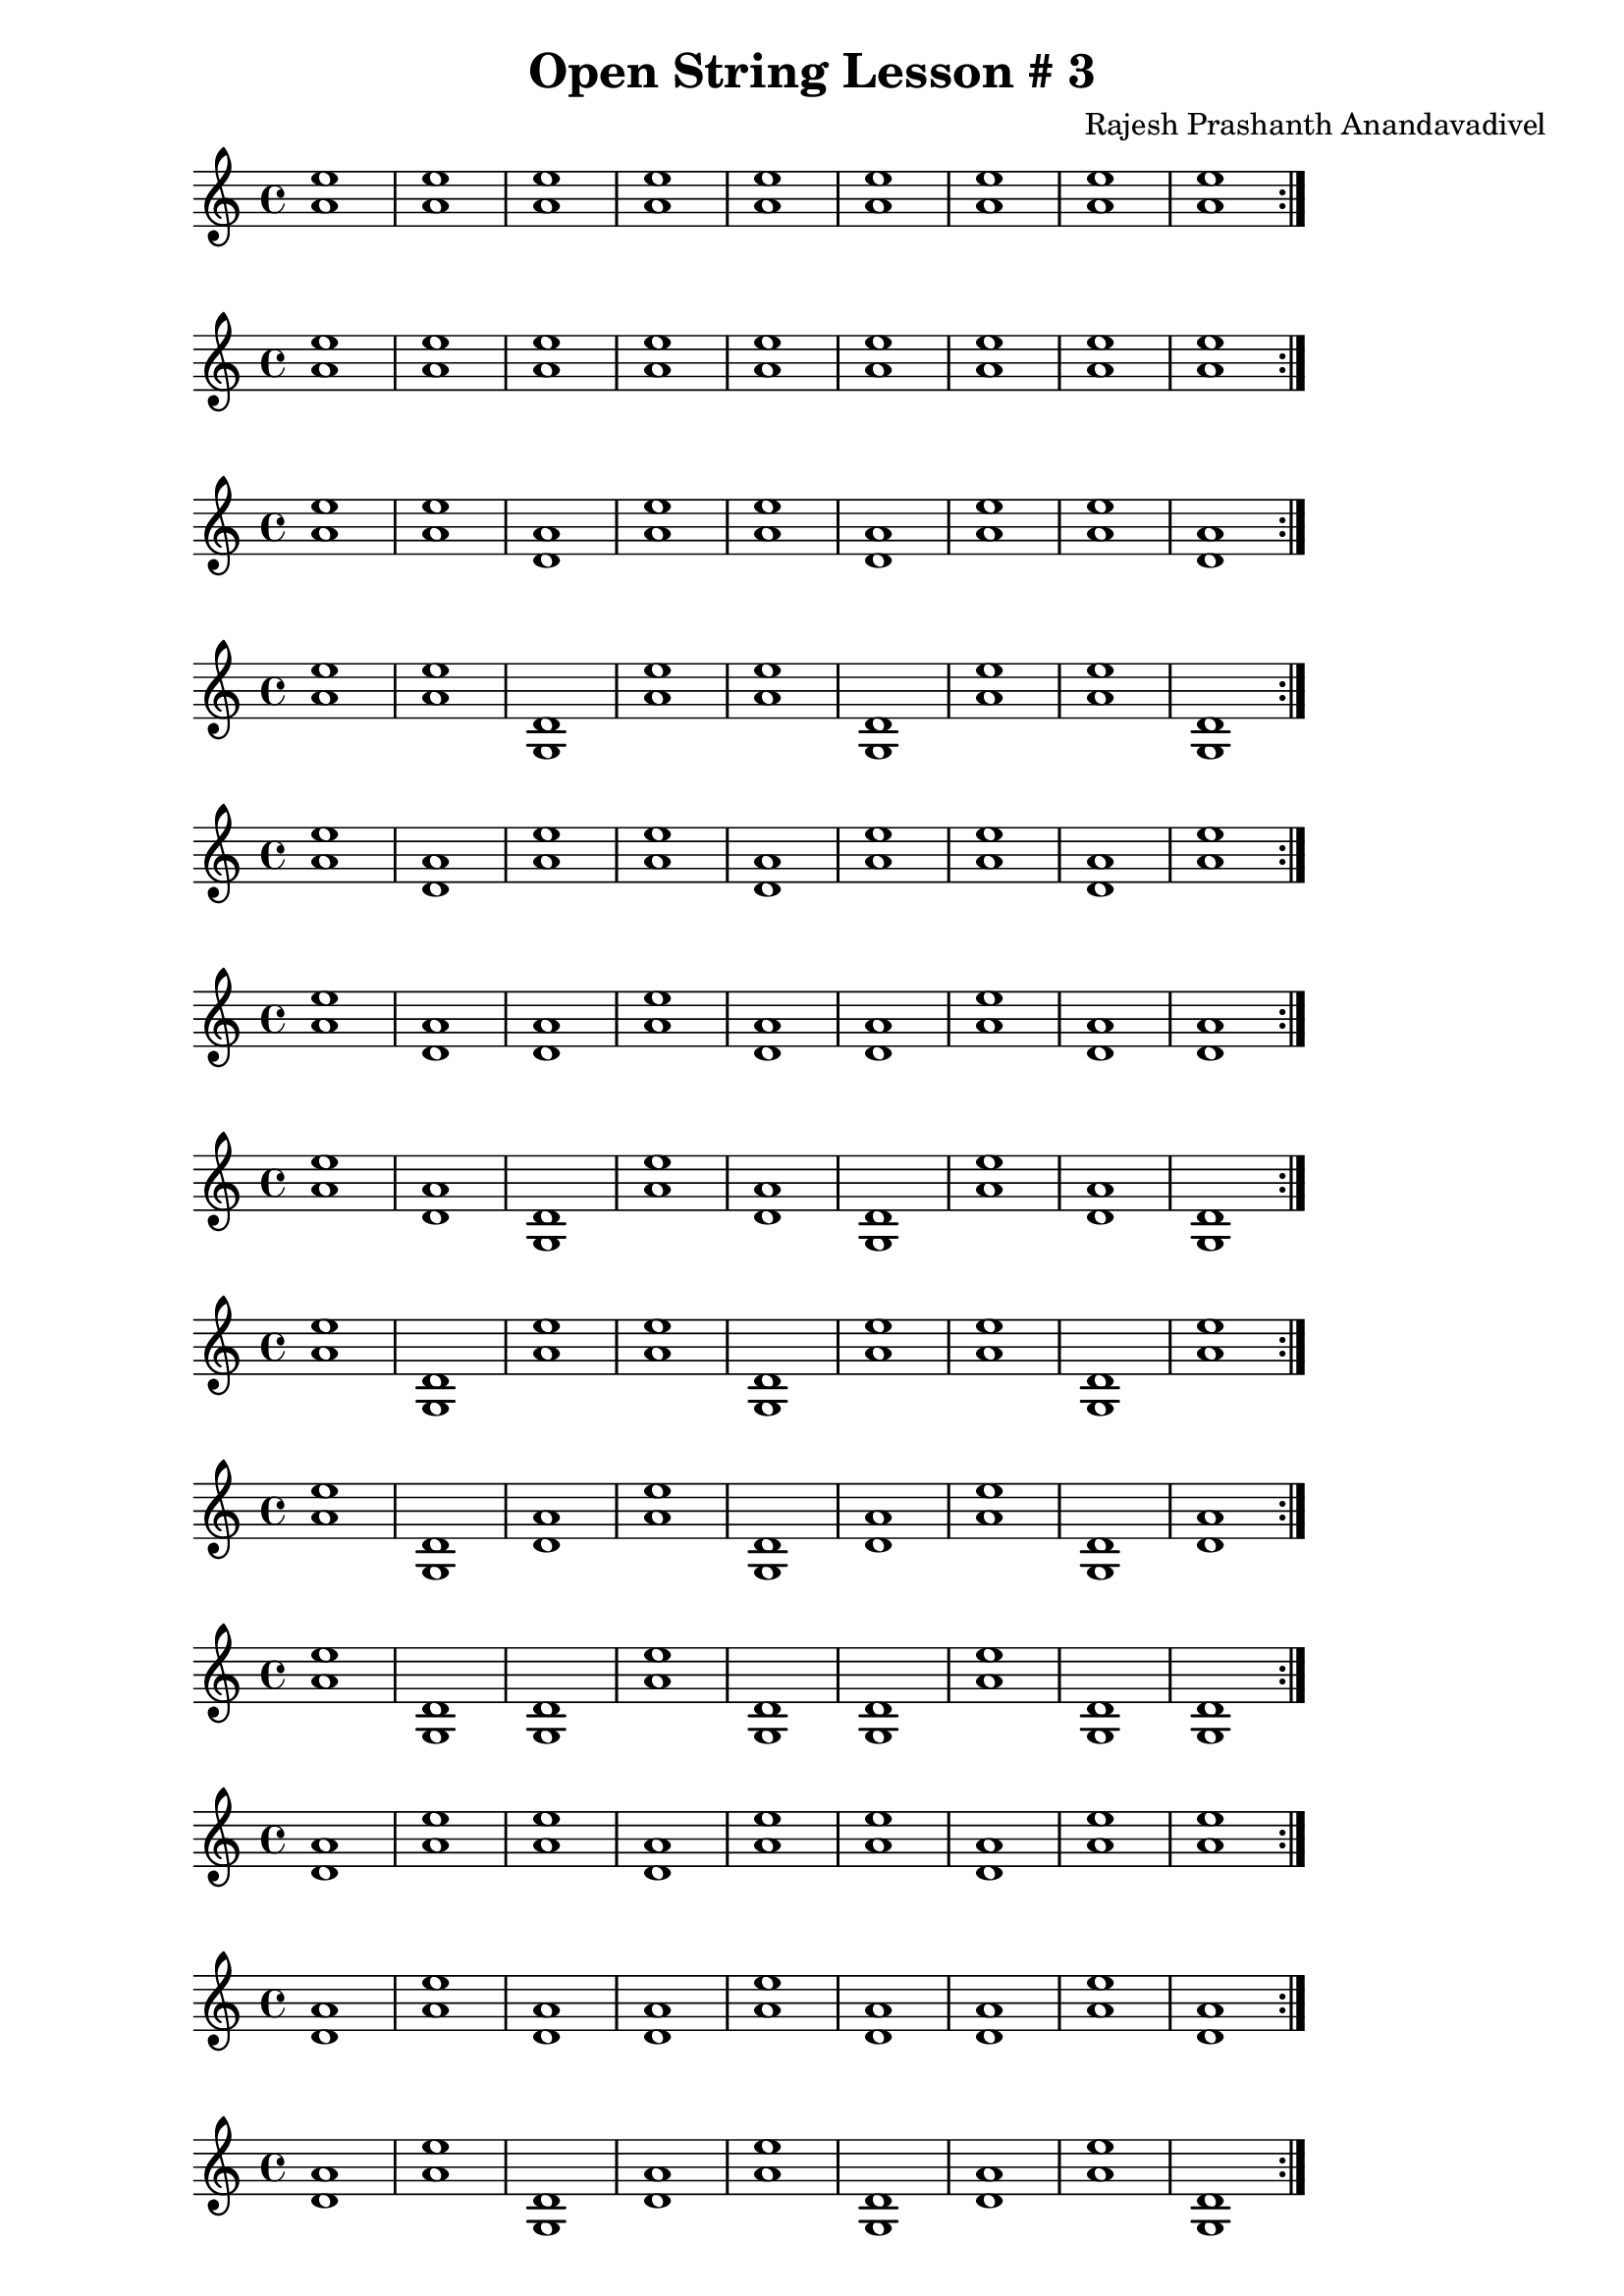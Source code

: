 \header {
  title = "Open String Lesson # 3"
  composer = "Rajesh Prashanth Anandavadivel"
}
\score {
  \repeat volta 2 {<e'' a'>1 |<e'' a'> |<e'' a'> |<e'' a'> |<e'' a'> |<e'' a'> |<e'' a'> |<e'' a'> |<e'' a'>}
}
\score {
  \repeat volta 2 {<e'' a'> |<e'' a'> |<e'' a'> |<e'' a'> |<e'' a'> |<e'' a'> |<e'' a'> |<e'' a'> |<e'' a'>}
}
\score {
  \repeat volta 2 {<e'' a'> |<e'' a'> |<a' d'> |<e'' a'> |<e'' a'> |<a' d'> |<e'' a'> |<e'' a'> |<a' d'>}
}
\score {
  \repeat volta 2 {<e'' a'> |<e'' a'> |<d' g> |<e'' a'> |<e'' a'> |<d' g> |<e'' a'> |<e'' a'> |<d' g>}
}
\score {
  \repeat volta 2 {<e'' a'> |<a' d'> |<e'' a'> |<e'' a'> |<a' d'> |<e'' a'> |<e'' a'> |<a' d'> |<e'' a'>}
}
\score {
  \repeat volta 2 {<e'' a'> |<a' d'> |<a' d'> |<e'' a'> |<a' d'> |<a' d'> |<e'' a'> |<a' d'> |<a' d'>}
}
\score {
  \repeat volta 2 {<e'' a'> |<a' d'> |<d' g> |<e'' a'> |<a' d'> |<d' g> |<e'' a'> |<a' d'> |<d' g>}
}
\score {
  \repeat volta 2 {<e'' a'> |<d' g> |<e'' a'> |<e'' a'> |<d' g> |<e'' a'> |<e'' a'> |<d' g> |<e'' a'>}
}
\score {
  \repeat volta 2 {<e'' a'> |<d' g> |<a' d'> |<e'' a'> |<d' g> |<a' d'> |<e'' a'> |<d' g> |<a' d'>}
}
\score {
  \repeat volta 2 {<e'' a'> |<d' g> |<d' g> |<e'' a'> |<d' g> |<d' g> |<e'' a'> |<d' g> |<d' g>}
}
\score {
  \repeat volta 2 {<a' d'> |<e'' a'> |<e'' a'> |<a' d'> |<e'' a'> |<e'' a'> |<a' d'> |<e'' a'> |<e'' a'>}
}
\score {
  \repeat volta 2 {<a' d'> |<e'' a'> |<a' d'> |<a' d'> |<e'' a'> |<a' d'> |<a' d'> |<e'' a'> |<a' d'>}
}
\score {
  \repeat volta 2 {<a' d'> |<e'' a'> |<d' g> |<a' d'> |<e'' a'> |<d' g> |<a' d'> |<e'' a'> |<d' g>}
}
\score {
  \repeat volta 2 {<a' d'> |<a' d'> |<e'' a'> |<a' d'> |<a' d'> |<e'' a'> |<a' d'> |<a' d'> |<e'' a'>}
}
\score {
  \repeat volta 2 {<a' d'> |<a' d'> |<a' d'> |<a' d'> |<a' d'> |<a' d'> |<a' d'> |<a' d'> |<a' d'>}
}
\score {
  \repeat volta 2 {<a' d'> |<a' d'> |<d' g> |<a' d'> |<a' d'> |<d' g> |<a' d'> |<a' d'> |<d' g>}
}
\score {
  \repeat volta 2 {<a' d'> |<d' g> |<e'' a'> |<a' d'> |<d' g> |<e'' a'> |<a' d'> |<d' g> |<e'' a'>}
}
\score {
  \repeat volta 2 {<a' d'> |<d' g> |<a' d'> |<a' d'> |<d' g> |<a' d'> |<a' d'> |<d' g> |<a' d'>}
}
\score {
  \repeat volta 2 {<a' d'> |<d' g> |<d' g> |<a' d'> |<d' g> |<d' g> |<a' d'> |<d' g> |<d' g>}
}
\score {
  \repeat volta 2 {<d' g> |<e'' a'> |<e'' a'> |<d' g> |<e'' a'> |<e'' a'> |<d' g> |<e'' a'> |<e'' a'>}
}
\score {
  \repeat volta 2 {<d' g> |<e'' a'> |<a' d'> |<d' g> |<e'' a'> |<a' d'> |<d' g> |<e'' a'> |<a' d'>}
}
\score {
  \repeat volta 2 {<d' g> |<e'' a'> |<d' g> |<d' g> |<e'' a'> |<d' g> |<d' g> |<e'' a'> |<d' g>}
}
\score {
  \repeat volta 2 {<d' g> |<a' d'> |<e'' a'> |<d' g> |<a' d'> |<e'' a'> |<d' g> |<a' d'> |<e'' a'>}
}
\score {
  \repeat volta 2 {<d' g> |<a' d'> |<a' d'> |<d' g> |<a' d'> |<a' d'> |<d' g> |<a' d'> |<a' d'>}
}
\score {
  \repeat volta 2 {<d' g> |<a' d'> |<d' g> |<d' g> |<a' d'> |<d' g> |<d' g> |<a' d'> |<d' g>}
}
\score {
  \repeat volta 2 {<d' g> |<d' g> |<e'' a'> |<d' g> |<d' g> |<e'' a'> |<d' g> |<d' g> |<e'' a'>}
}
\score {
  \repeat volta 2 {<d' g> |<d' g> |<a' d'> |<d' g> |<d' g> |<a' d'> |<d' g> |<d' g> |<a' d'>}
}
\score {
  \repeat volta 2 {<d' g> |<d' g> |<d' g> |<d' g> |<d' g> |<d' g> |<d' g> |<d' g> |<d' g>}
}
